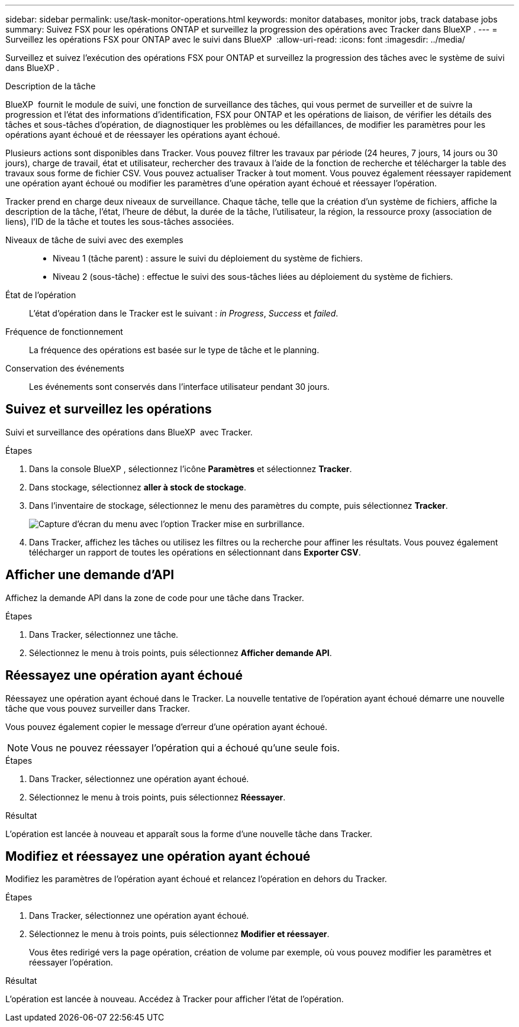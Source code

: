 ---
sidebar: sidebar 
permalink: use/task-monitor-operations.html 
keywords: monitor databases, monitor jobs, track database jobs 
summary: Suivez FSX pour les opérations ONTAP et surveillez la progression des opérations avec Tracker dans BlueXP . 
---
= Surveillez les opérations FSX pour ONTAP avec le suivi dans BlueXP 
:allow-uri-read: 
:icons: font
:imagesdir: ../media/


[role="lead"]
Surveillez et suivez l'exécution des opérations FSX pour ONTAP et surveillez la progression des tâches avec le système de suivi dans BlueXP .

.Description de la tâche
BlueXP  fournit le module de suivi, une fonction de surveillance des tâches, qui vous permet de surveiller et de suivre la progression et l'état des informations d'identification, FSX pour ONTAP et les opérations de liaison, de vérifier les détails des tâches et sous-tâches d'opération, de diagnostiquer les problèmes ou les défaillances, de modifier les paramètres pour les opérations ayant échoué et de réessayer les opérations ayant échoué.

Plusieurs actions sont disponibles dans Tracker. Vous pouvez filtrer les travaux par période (24 heures, 7 jours, 14 jours ou 30 jours), charge de travail, état et utilisateur, rechercher des travaux à l'aide de la fonction de recherche et télécharger la table des travaux sous forme de fichier CSV. Vous pouvez actualiser Tracker à tout moment. Vous pouvez également réessayer rapidement une opération ayant échoué ou modifier les paramètres d'une opération ayant échoué et réessayer l'opération.

Tracker prend en charge deux niveaux de surveillance. Chaque tâche, telle que la création d'un système de fichiers, affiche la description de la tâche, l'état, l'heure de début, la durée de la tâche, l'utilisateur, la région, la ressource proxy (association de liens), l'ID de la tâche et toutes les sous-tâches associées.

Niveaux de tâche de suivi avec des exemples::
+
--
* Niveau 1 (tâche parent) : assure le suivi du déploiement du système de fichiers.
* Niveau 2 (sous-tâche) : effectue le suivi des sous-tâches liées au déploiement du système de fichiers.


--
État de l'opération:: L'état d'opération dans le Tracker est le suivant : _in Progress_, _Success_ et _failed_.
Fréquence de fonctionnement:: La fréquence des opérations est basée sur le type de tâche et le planning.
Conservation des événements:: Les événements sont conservés dans l'interface utilisateur pendant 30 jours.




== Suivez et surveillez les opérations

Suivi et surveillance des opérations dans BlueXP  avec Tracker.

.Étapes
. Dans la console BlueXP , sélectionnez l'icône *Paramètres* et sélectionnez *Tracker*.
. Dans stockage, sélectionnez *aller à stock de stockage*.
. Dans l'inventaire de stockage, sélectionnez le menu des paramètres du compte, puis sélectionnez *Tracker*.
+
image:screenshot-menu-tracker-option.png["Capture d'écran du menu avec l'option Tracker mise en surbrillance."]

. Dans Tracker, affichez les tâches ou utilisez les filtres ou la recherche pour affiner les résultats. Vous pouvez également télécharger un rapport de toutes les opérations en sélectionnant dans *Exporter CSV*.




== Afficher une demande d'API

Affichez la demande API dans la zone de code pour une tâche dans Tracker.

.Étapes
. Dans Tracker, sélectionnez une tâche.
. Sélectionnez le menu à trois points, puis sélectionnez *Afficher demande API*.




== Réessayez une opération ayant échoué

Réessayez une opération ayant échoué dans le Tracker. La nouvelle tentative de l'opération ayant échoué démarre une nouvelle tâche que vous pouvez surveiller dans Tracker.

Vous pouvez également copier le message d'erreur d'une opération ayant échoué.


NOTE: Vous ne pouvez réessayer l'opération qui a échoué qu'une seule fois.

.Étapes
. Dans Tracker, sélectionnez une opération ayant échoué.
. Sélectionnez le menu à trois points, puis sélectionnez *Réessayer*.


.Résultat
L'opération est lancée à nouveau et apparaît sous la forme d'une nouvelle tâche dans Tracker.



== Modifiez et réessayez une opération ayant échoué

Modifiez les paramètres de l'opération ayant échoué et relancez l'opération en dehors du Tracker.

.Étapes
. Dans Tracker, sélectionnez une opération ayant échoué.
. Sélectionnez le menu à trois points, puis sélectionnez *Modifier et réessayer*.
+
Vous êtes redirigé vers la page opération, création de volume par exemple, où vous pouvez modifier les paramètres et réessayer l'opération.



.Résultat
L'opération est lancée à nouveau. Accédez à Tracker pour afficher l'état de l'opération.
